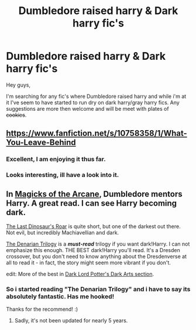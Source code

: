 #+TITLE: Dumbledore raised harry & Dark harry fic's

* Dumbledore raised harry & Dark harry fic's
:PROPERTIES:
:Author: Arcex
:Score: 7
:DateUnix: 1421679096.0
:DateShort: 2015-Jan-19
:FlairText: Request
:END:
Hey guys,

I'm searching for any fic's where Dumbledore raised harry and while i'm at it I've seem to have started to run dry on dark harry/gray harry fics. Any suggestions are more then welcome and will be meet with plates of +cookies+.


** [[https://www.fanfiction.net/s/10758358/1/What-You-Leave-Behind]]
:PROPERTIES:
:Author: creasta29
:Score: 9
:DateUnix: 1421680452.0
:DateShort: 2015-Jan-19
:END:

*** Excellent, I am enjoying it thus far.
:PROPERTIES:
:Author: Evilsbane
:Score: 1
:DateUnix: 1421707756.0
:DateShort: 2015-Jan-20
:END:


*** Looks interesting, ill have a look into it.
:PROPERTIES:
:Author: Arcex
:Score: 1
:DateUnix: 1421723471.0
:DateShort: 2015-Jan-20
:END:


** In [[https://www.fanfiction.net/s/8303194/1/Magics-of-the-Arcane][Magicks of the Arcane]], Dumbledore mentors Harry. A great read. I can see Harry becoming dark.

[[https://www.fanfiction.net/s/3693508/1/The-last-dinosaur-s-roar][The Last Dinosaur's Roar]] is quite short, but one of the darkest out there. Not evil, but incredibly Machiavellian and dark.

[[https://www.fanfiction.net/s/3473224/1/The-Denarian-Renegade][The Denarian Trilogy]] is a */must-read/* trilogy if you want dark!Harry. I can not emphasize this enough. THE BEST dark!Harry you'll read. It's a Dresden crossover, but you don't need to know anything about the Dresdenverse at all to read it - in fact, the story might seem more vibrant if you don't.

edit: More of the best in [[https://forums.darklordpotter.net/forumdisplay.php?f=14][Dark Lord Potter's Dark Arts section]].
:PROPERTIES:
:Author: tusing
:Score: 2
:DateUnix: 1421745448.0
:DateShort: 2015-Jan-20
:END:

*** So i started reading "The Denarian Trilogy" and i have to say its absolutely fantastic. Has me hooked!

Thanks for the recommend! :)
:PROPERTIES:
:Author: Arcex
:Score: 1
:DateUnix: 1421858467.0
:DateShort: 2015-Jan-21
:END:

**** Sadly, it's not been updated for nearly 5 years.
:PROPERTIES:
:Author: Shaman666
:Score: 1
:DateUnix: 1422499042.0
:DateShort: 2015-Jan-29
:END:

